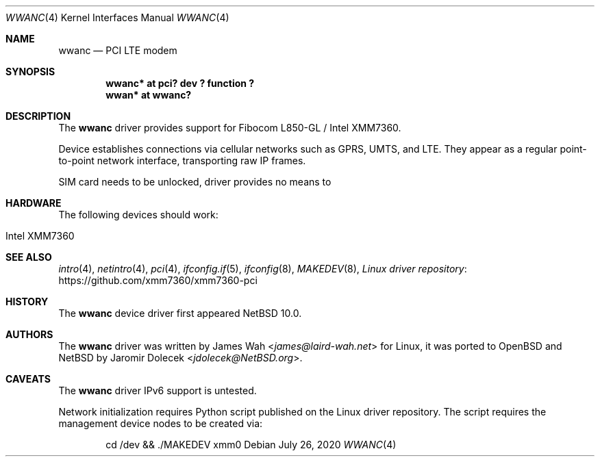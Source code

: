 .\" $NetBSD: wwanc.4,v 1.2 2020/07/26 15:56:30 jdolecek Exp $
.\"
.\" Copyright (c) 2020 The NetBSD Foundation, Inc.
.\" All rights reserved.
.\"
.\" Redistribution and use in source and binary forms, with or without
.\" modification, are permitted provided that the following conditions
.\" are met:
.\" 1. Redistributions of source code must retain the above copyright
.\"    notice, this list of conditions and the following disclaimer.
.\" 2. Redistributions in binary form must reproduce the above copyright
.\"    notice, this list of conditions and the following disclaimer in the
.\"    documentation and/or other materials provided with the distribution.
.\"
.\" THIS SOFTWARE IS PROVIDED BY THE NETBSD FOUNDATION, INC. AND CONTRIBUTORS
.\" ``AS IS'' AND ANY EXPRESS OR IMPLIED WARRANTIES, INCLUDING, BUT NOT LIMITED
.\" TO, THE IMPLIED WARRANTIES OF MERCHANTABILITY AND FITNESS FOR A PARTICULAR
.\" PURPOSE ARE DISCLAIMED.  IN NO EVENT SHALL THE FOUNDATION OR CONTRIBUTORS
.\" BE LIABLE FOR ANY DIRECT, INDIRECT, INCIDENTAL, SPECIAL, EXEMPLARY, OR
.\" CONSEQUENTIAL DAMAGES (INCLUDING, BUT NOT LIMITED TO, PROCUREMENT OF
.\" SUBSTITUTE GOODS OR SERVICES; LOSS OF USE, DATA, OR PROFITS; OR BUSINESS
.\" INTERRUPTION) HOWEVER CAUSED AND ON ANY THEORY OF LIABILITY, WHETHER IN
.\" CONTRACT, STRICT LIABILITY, OR TORT (INCLUDING NEGLIGENCE OR OTHERWISE)
.\" ARISING IN ANY WAY OUT OF THE USE OF THIS SOFTWARE, EVEN IF ADVISED OF THE
.\" POSSIBILITY OF SUCH DAMAGE.
.\"
.Dd July 26, 2020
.Dt WWANC 4
.Os
.Sh NAME
.Nm wwanc
.Nd PCI LTE modem
.Sh SYNOPSIS
.Cd "wwanc*  at pci? dev ? function ?"
.Cd "wwan*   at wwanc?"
.Sh DESCRIPTION
The
.Nm
driver provides support for Fibocom L850-GL / Intel XMM7360.
.Pp
Device establishes connections via cellular networks such as
GPRS, UMTS, and LTE.
They appear as a regular point-to-point network interface,
transporting raw IP frames.
.Pp
SIM card needs to be unlocked, driver provides no means
to 
.Sh HARDWARE
The following devices should work:
.Pp
.Bl -tag -width Ds -offset indent -compact
.It Intel XMM7360
.El
.Sh SEE ALSO
.Xr intro 4 ,
.Xr netintro 4 ,
.Xr pci 4 ,
.Xr ifconfig.if 5 ,
.Xr ifconfig 8 ,
.Xr MAKEDEV 8 ,
.Lk https://github.com/xmm7360/xmm7360-pci "Linux driver repository"
.Sh HISTORY
The
.Nm
device driver first appeared
.Nx 10.0 .
.Sh AUTHORS
.An -nosplit
The
.Nm
driver was written by
.An James Wah Aq Mt james@laird-wah.net
for Linux, it was ported to
.Ox
and
.Nx
by
.An Jaromir Dolecek Aq Mt jdolecek@NetBSD.org .
.Sh CAVEATS
The
.Nm
driver IPv6 support is untested.
.Pp
Network initialization requires Python script published on the Linux
driver repository.
The script requires the management device nodes to be created via:
.Bd -literal -offset indent
cd /dev && ./MAKEDEV xmm0
.Ed
